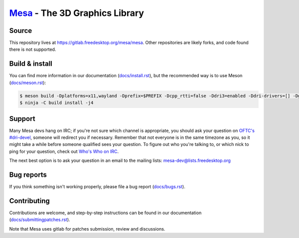 `Mesa <https://mesa3d.org>`_ - The 3D Graphics Library
======================================================


Source
------

This repository lives at https://gitlab.freedesktop.org/mesa/mesa.
Other repositories are likely forks, and code found there is not supported.


Build & install
---------------

You can find more information in our documentation (`docs/install.rst
<https://mesa3d.org/install.html>`_), but the recommended way is to use
Meson (`docs/meson.rst <https://mesa3d.org/meson.html>`_):

.. code-block:: sh

  $ meson build -Dplatforms=x11,wayland -Dprefix=$PREFIX -Dcpp_rtti=false -Ddri3=enabled -Ddri-drivers=[] -Dgallium-drivers=swrast,zink -Dvulkan-drivers=[] -Degl=enabled -Dglx=dri -Dshared-glapi=enabled -Dshader-cache=enabled -Dgles1=enabled -Dgles2=enabled -Dllvm=enabled -Dshared-llvm=enabled -Dlmsensors=disabled -Dgbm=disabled -Dlibunwind=disabled -Dopencl-native=false -Dgallium-vdpau=disabled -Dgallium-xvmc=disabled -Dgallium-omx=disabled -Dgallium-va=disabled -Dgallium-xa=disabled -Dmicrosoft-clc=disabled -Dvalgrind=disabled -Dpower8=disabled
  $ ninja -C build install -j4


Support
-------

Many Mesa devs hang on IRC; if you're not sure which channel is
appropriate, you should ask your question on `OFTC's #dri-devel
<irc://irc.oftc.net/dri-devel>`_, someone will redirect you if
necessary.
Remember that not everyone is in the same timezone as you, so it might
take a while before someone qualified sees your question.
To figure out who you're talking to, or which nick to ping for your
question, check out `Who's Who on IRC
<https://dri.freedesktop.org/wiki/WhosWho/>`_.

The next best option is to ask your question in an email to the
mailing lists: `mesa-dev\@lists.freedesktop.org
<https://lists.freedesktop.org/mailman/listinfo/mesa-dev>`_


Bug reports
-----------

If you think something isn't working properly, please file a bug report
(`docs/bugs.rst <https://mesa3d.org/bugs.html>`_).


Contributing
------------

Contributions are welcome, and step-by-step instructions can be found in our
documentation (`docs/submittingpatches.rst
<https://mesa3d.org/submittingpatches.html>`_).

Note that Mesa uses gitlab for patches submission, review and discussions.
